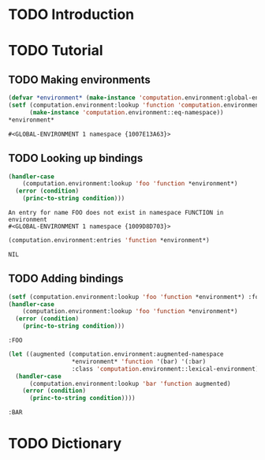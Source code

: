 #+SEQ_TODO: TODO STARTED | DONE
#+OPTIONS: num:nil

* TODO Introduction

* TODO Tutorial

  #+BEGIN_SRC lisp :exports results :results silent
    (ql:quickload :computation.environment)
  #+END_SRC

** TODO Making environments

   #+BEGIN_SRC lisp :exports both
     (defvar *environment* (make-instance 'computation.environment:global-environment))
     (setf (computation.environment:lookup 'function 'computation.environment::namespace *environment*)
           (make-instance 'computation.environment::eq-namespace))
     *environment*
   #+END_SRC

   #+RESULTS:
   : #<GLOBAL-ENVIRONMENT 1 namespace {1007E13A63}>

** TODO Looking up bindings

   #+BEGIN_SRC lisp :exports both
     (handler-case
         (computation.environment:lookup 'foo 'function *environment*)
       (error (condition)
         (princ-to-string condition)))
   #+END_SRC

   #+RESULTS:
   : An entry for name FOO does not exist in namespace FUNCTION in environment
   : #<GLOBAL-ENVIRONMENT 1 namespace {1009D8D703}>

   #+BEGIN_SRC lisp :exports both
     (computation.environment:entries 'function *environment*)
   #+END_SRC

   #+RESULTS:
   : NIL

** TODO Adding bindings

   #+BEGIN_SRC lisp :exports both
     (setf (computation.environment:lookup 'foo 'function *environment*) :foo)
     (handler-case
         (computation.environment:lookup 'foo 'function *environment*)
       (error (condition)
         (princ-to-string condition)))
   #+END_SRC

   #+RESULTS:
   : :FOO

   #+BEGIN_SRC lisp :exports both
     (let ((augmented (computation.environment:augmented-namespace
                       ,*environment* 'function '(bar) '(:bar)
                       :class 'computation.environment::lexical-environment)))
       (handler-case
           (computation.environment:lookup 'bar 'function augmented)
         (error (condition)
           (princ-to-string condition))))
   #+END_SRC

   #+RESULTS:
   : :BAR


* TODO Dictionary
